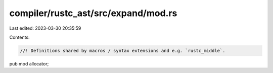 compiler/rustc_ast/src/expand/mod.rs
====================================

Last edited: 2023-03-30 20:35:59

Contents:

.. code-block:: rs

    //! Definitions shared by macros / syntax extensions and e.g. `rustc_middle`.

pub mod allocator;


